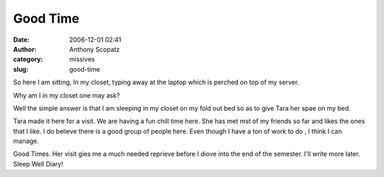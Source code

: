 Good Time
#########
:date: 2006-12-01 02:41
:author: Anthony Scopatz
:category: missives
:slug: good-time

So here I am sitting, In my closet, typing away at the laptop which is
perched on top of my server.

Why am I in my closet one may ask?

Well the simple answer is that I am sleeping in my closet on my fold out
bed so as to give Tara her spae on my bed.

Tara made it here for a visit. We are having a fun chill time here. She
has met mst of my friends so far and likes the ones that I like. I do
believe there is a good group of people here. Even though I have a ton
of work to do , I think I can manage.

Good Times. Her visit gies me a much needed reprieve before I diove into
the end of the semester. I'll write more later. Sleep Well Diary!
